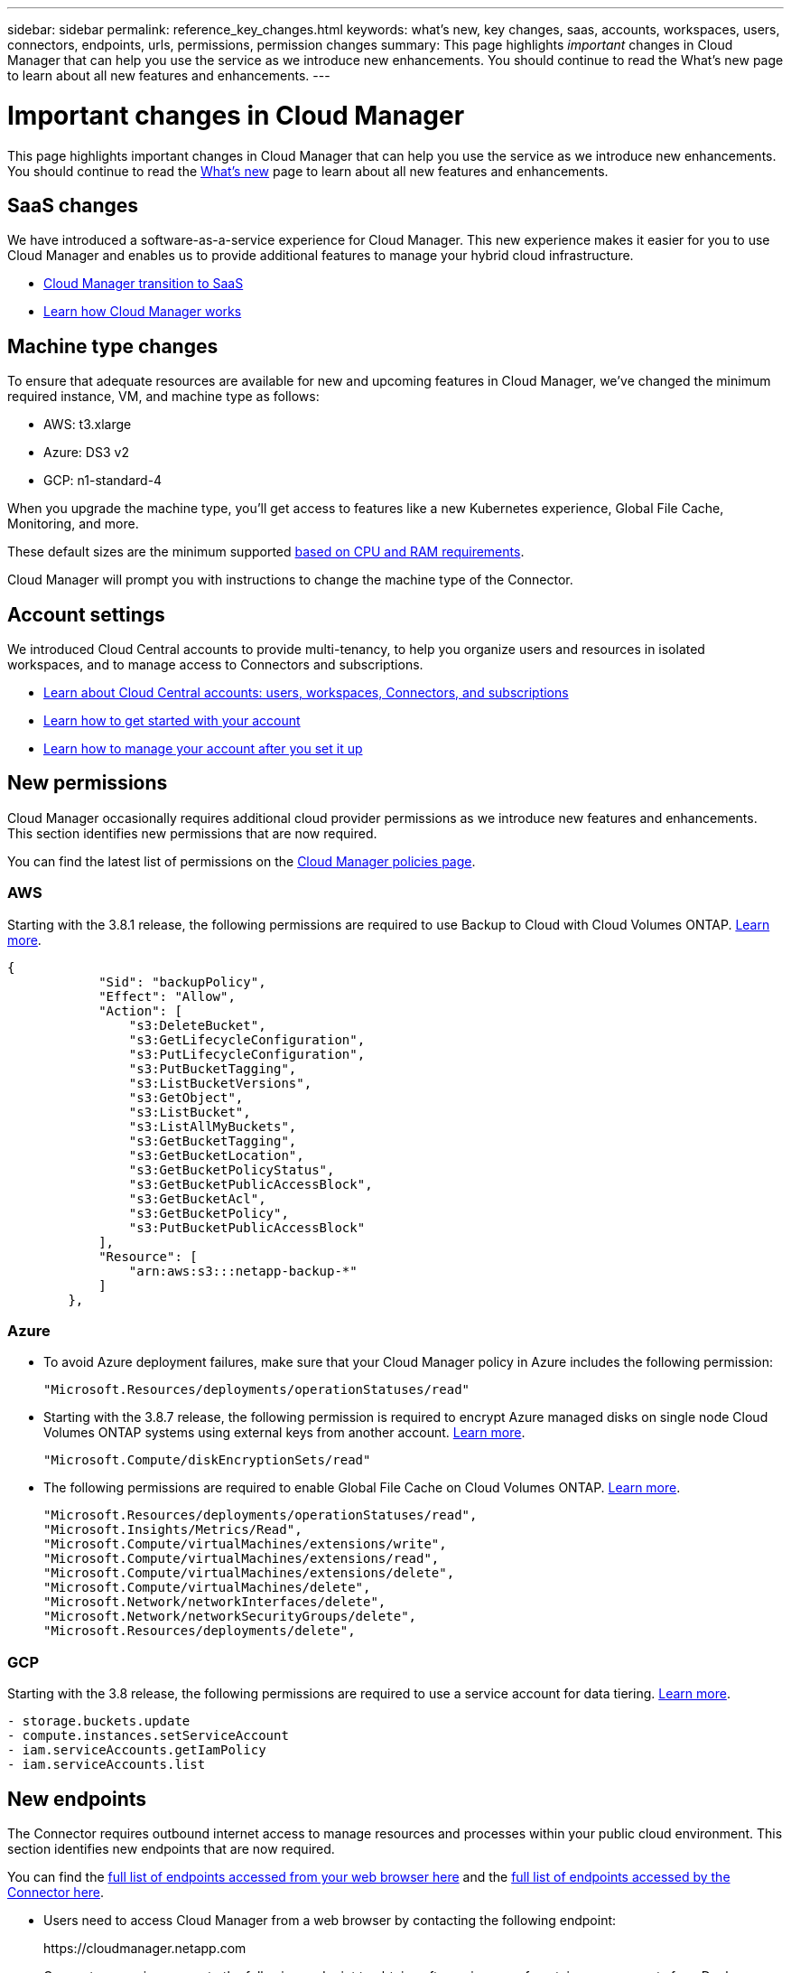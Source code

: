 ---
sidebar: sidebar
permalink: reference_key_changes.html
keywords: what's new, key changes, saas, accounts, workspaces, users, connectors, endpoints, urls, permissions, permission changes
summary: This page highlights _important_ changes in Cloud Manager that can help you use the service as we introduce new enhancements. You should continue to read the What's new page to learn about all new features and enhancements.
---

= Important changes in Cloud Manager
:hardbreaks:
:nofooter:
:icons: font
:linkattrs:
:imagesdir: ./media/

[.lead]
This page highlights important changes in Cloud Manager that can help you use the service as we introduce new enhancements. You should continue to read the link:reference_new_occm.html[What's new] page to learn about all new features and enhancements.

== SaaS changes

We have introduced a software-as-a-service experience for Cloud Manager. This new experience makes it easier for you to use Cloud Manager and enables us to provide additional features to manage your hybrid cloud infrastructure.

* link:concept_saas.html[Cloud Manager transition to SaaS]
* link:concept_overview.html[Learn how Cloud Manager works]

== Machine type changes

To ensure that adequate resources are available for new and upcoming features in Cloud Manager, we've changed the minimum required instance, VM, and machine type as follows:

* AWS: t3.xlarge
* Azure: DS3 v2
* GCP: n1-standard-4

When you upgrade the machine type, you'll get access to features like a new Kubernetes experience, Global File Cache, Monitoring, and more.

These default sizes are the minimum supported link:reference_cloud_mgr_reqs.html[based on CPU and RAM requirements].

Cloud Manager will prompt you with instructions to change the machine type of the Connector.

== Account settings

We introduced Cloud Central accounts to provide multi-tenancy, to help you organize users and resources in isolated workspaces, and to manage access to Connectors and subscriptions.

* link:concept_cloud_central_accounts.html[Learn about Cloud Central accounts: users, workspaces, Connectors, and subscriptions]
* link:task_setting_up_cloud_central_accounts.html[Learn how to get started with your account]
* link:task_managing_cloud_central_accounts.html[Learn how to manage your account after you set it up]

== New permissions

Cloud Manager occasionally requires additional cloud provider permissions as we introduce new features and enhancements. This section identifies new permissions that are now required.

You can find the latest list of permissions on the https://mysupport.netapp.com/site/info/cloud-manager-policies[Cloud Manager policies page^].

=== AWS

Starting with the 3.8.1 release, the following permissions are required to use Backup to Cloud with Cloud Volumes ONTAP. link:task_backup_to_s3.html[Learn more].

[source,json]
{
            "Sid": "backupPolicy",
            "Effect": "Allow",
            "Action": [
                "s3:DeleteBucket",
                "s3:GetLifecycleConfiguration",
                "s3:PutLifecycleConfiguration",
                "s3:PutBucketTagging",
                "s3:ListBucketVersions",
                "s3:GetObject",
                "s3:ListBucket",
                "s3:ListAllMyBuckets",
                "s3:GetBucketTagging",
                "s3:GetBucketLocation",
                "s3:GetBucketPolicyStatus",
                "s3:GetBucketPublicAccessBlock",
                "s3:GetBucketAcl",
                "s3:GetBucketPolicy",
                "s3:PutBucketPublicAccessBlock"
            ],
            "Resource": [
                "arn:aws:s3:::netapp-backup-*"
            ]
        },

=== Azure

* To avoid Azure deployment failures, make sure that your Cloud Manager policy in Azure includes the following permission:
+
[source,json]
"Microsoft.Resources/deployments/operationStatuses/read"

* Starting with the 3.8.7 release, the following permission is required to encrypt Azure managed disks on single node Cloud Volumes ONTAP systems using external keys from another account. link:reference_new_occm.html#cloud-volumes-ontap-enhancements[Learn more].
+
[source,json]
"Microsoft.Compute/diskEncryptionSets/read"

* The following permissions are required to enable Global File Cache on Cloud Volumes ONTAP. link:concept_gfc.html[Learn more].
+
[source,json]
"Microsoft.Resources/deployments/operationStatuses/read",
"Microsoft.Insights/Metrics/Read",
"Microsoft.Compute/virtualMachines/extensions/write",
"Microsoft.Compute/virtualMachines/extensions/read",
"Microsoft.Compute/virtualMachines/extensions/delete",
"Microsoft.Compute/virtualMachines/delete",
"Microsoft.Network/networkInterfaces/delete",
"Microsoft.Network/networkSecurityGroups/delete",
"Microsoft.Resources/deployments/delete",

=== GCP

Starting with the 3.8 release, the following permissions are required to use a service account for data tiering. link:reference_new_occm.html#data-tiering-enhancements-in-gcp[Learn more].

[source,yaml]
- storage.buckets.update
- compute.instances.setServiceAccount
- iam.serviceAccounts.getIamPolicy
- iam.serviceAccounts.list

== New endpoints

The Connector requires outbound internet access to manage resources and processes within your public cloud environment. This section identifies new endpoints that are now required.

You can find the link:reference_networking.html[full list of endpoints accessed from your web browser here] and the link:reference_networking_cloud_manager.html#outbound-internet-access[full list of endpoints accessed by the Connector here].

* Users need to access Cloud Manager from a web browser by contacting the following endpoint:
+
\https://cloudmanager.netapp.com

* Connectors require access to the following endpoint to obtain software images of container components for a Docker infrastructure:
+
\https://cloudmanagerinfraprod.azurecr.io
+
Ensure that your firewall enables access to this endpoint from the Connector.
